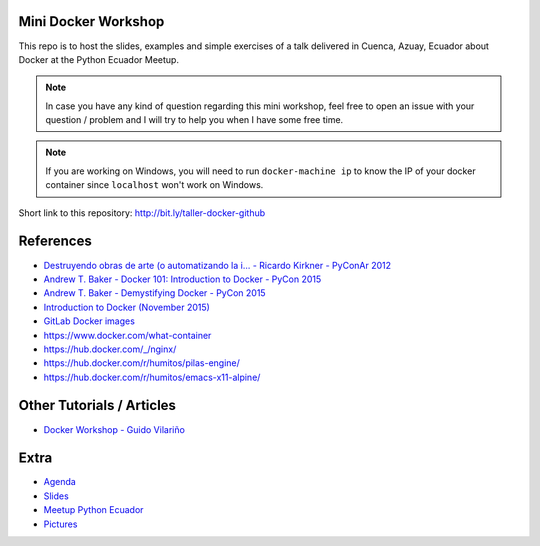Mini Docker Workshop
--------------------

This repo is to host the slides, examples and simple exercises of a
talk delivered in Cuenca, Azuay, Ecuador about Docker at the Python
Ecuador Meetup.

.. image:: talk/images/first-slide.png

.. note::

   In case you have any kind of question regarding this mini workshop,
   feel free to open an issue with your question / problem and I will
   try to help you when I have some free time.


.. note::

   If you are working on Windows, you will need to run ``docker-machine ip``
   to know the IP of your docker container since ``localhost`` won't work on Windows.


Short link to this repository: http://bit.ly/taller-docker-github


References
----------

* `Destruyendo obras de arte (o automatizando la i... - Ricardo Kirkner - PyConAr 2012 <https://www.youtube.com/watch?v=eUg1wlkv-iw>`_
* `Andrew T. Baker - Docker 101: Introduction to Docker - PyCon 2015 <https://www.youtube.com/watch?v=YiZkHUbE6N0>`_
* `Andrew T. Baker - Demystifying Docker - PyCon 2015 <https://www.youtube.com/watch?v=GVVtR_hrdKI>`_
* `Introduction to Docker (November 2015) <http://docker.atbaker.me/>`_
* `GitLab Docker images <https://docs.gitlab.com/omnibus/docker/>`_
* https://www.docker.com/what-container
* https://hub.docker.com/_/nginx/
* https://hub.docker.com/r/humitos/pilas-engine/
* https://hub.docker.com/r/humitos/emacs-x11-alpine/


Other Tutorials / Articles
--------------------------

* `Docker Workshop - Guido Vilariño <https://github.com/gvilarino/docker-workshop>`_


Extra
-----

* `Agenda <https://docs.google.com/document/d/1TkrvVYTHMf2wDRabSot2KQnEYVHLOj4KMS8V5auD0zs/edit#heading=h.apnnu4lkvg5e>`_
* `Slides <https://github.com/humitos/docker-workshop/raw/master/talk/docker.odp>`_ 
* `Meetup Python Ecuador <https://www.meetup.com/es-ES/python-ecuador/events/245114680/>`_
* `Pictures <https://argentinaenpython.com/galeria/introduccion-a-docker/>`_
